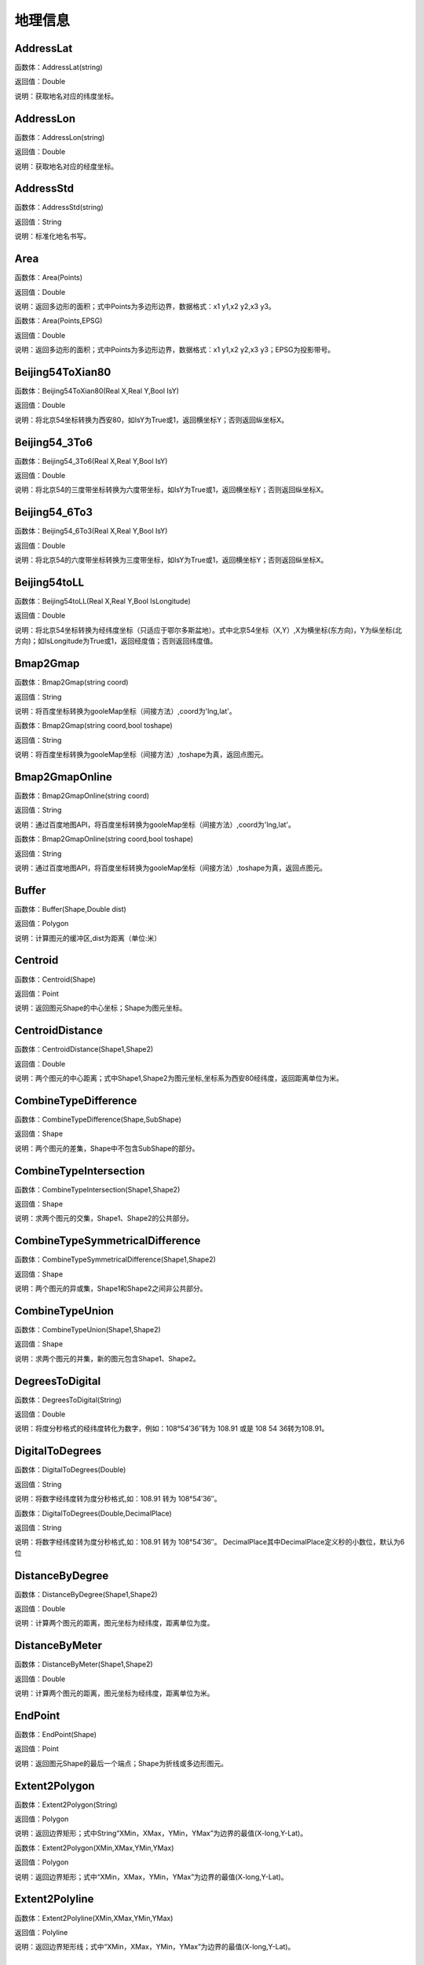 .. _DiLiXinXi:
地理信息
======================

AddressLat
~~~~~~~~~~~~~~~~~~
函数体：AddressLat(string)

返回值：Double

说明：获取地名对应的纬度坐标。

AddressLon
~~~~~~~~~~~~~~~~~~
函数体：AddressLon(string)

返回值：Double

说明：获取地名对应的经度坐标。

AddressStd
~~~~~~~~~~~~~~~~~~
函数体：AddressStd(string)

返回值：String

说明：标准化地名书写。

Area
~~~~~~~~~~~~~~~~~~
函数体：Area(Points)

返回值：Double

说明：返回多边形的面积；式中Points为多边形边界，数据格式：x1 y1,x2 y2,x3 y3。

函数体：Area(Points,EPSG)

返回值：Double

说明：返回多边形的面积；式中Points为多边形边界，数据格式：x1 y1,x2 y2,x3 y3；EPSG为投影带号。

Beijing54ToXian80
~~~~~~~~~~~~~~~~~~
函数体：Beijing54ToXian80(Real X,Real Y,Bool IsY)

返回值：Double

说明：将北京54坐标转换为西安80，如IsY为True或1，返回横坐标Y；否则返回纵坐标X。

Beijing54_3To6
~~~~~~~~~~~~~~~~~~
函数体：Beijing54_3To6(Real X,Real Y,Bool IsY)

返回值：Double

说明：将北京54的三度带坐标转换为六度带坐标，如IsY为True或1，返回横坐标Y；否则返回纵坐标X。

Beijing54_6To3
~~~~~~~~~~~~~~~~~~
函数体：Beijing54_6To3(Real X,Real Y,Bool IsY)

返回值：Double

说明：将北京54的六度带坐标转换为三度带坐标，如IsY为True或1，返回横坐标Y；否则返回纵坐标X。

Beijing54toLL
~~~~~~~~~~~~~~~~~~
函数体：Beijing54toLL(Real X,Real Y,Bool IsLongitude)

返回值：Double

说明：将北京54坐标转换为经纬度坐标（只适应于鄂尔多斯盆地）。式中北京54坐标（X,Y）,X为横坐标(东方向)，Y为纵坐标(北方向)；如IsLongitude为True或1，返回经度值；否则返回纬度值。

Bmap2Gmap
~~~~~~~~~~~~~~~~~~
函数体：Bmap2Gmap(string coord)

返回值：String

说明：将百度坐标转换为gooleMap坐标（间接方法）,coord为'lng,lat'。

函数体：Bmap2Gmap(string coord,bool toshape)

返回值：String

说明：将百度坐标转换为gooleMap坐标（间接方法）,toshape为真，返回点图元。

Bmap2GmapOnline
~~~~~~~~~~~~~~~~~~
函数体：Bmap2GmapOnline(string coord)

返回值：String

说明：通过百度地图API，将百度坐标转换为gooleMap坐标（间接方法）,coord为'lng,lat'。

函数体：Bmap2GmapOnline(string coord,bool toshape)

返回值：String

说明：通过百度地图API，将百度坐标转换为gooleMap坐标（间接方法）,toshape为真，返回点图元。

Buffer
~~~~~~~~~~~~~~~~~~
函数体：Buffer(Shape,Double dist)

返回值：Polygon

说明：计算图元的缓冲区,dist为距离（单位:米）

Centroid
~~~~~~~~~~~~~~~~~~
函数体：Centroid(Shape)

返回值：Point

说明：返回图元Shape的中心坐标；Shape为图元坐标。

CentroidDistance
~~~~~~~~~~~~~~~~~~
函数体：CentroidDistance(Shape1,Shape2)

返回值：Double

说明：两个图元的中心距离；式中Shape1,Shape2为图元坐标,坐标系为西安80经纬度，返回距离单位为米。

CombineTypeDifference
~~~~~~~~~~~~~~~~~~
函数体：CombineTypeDifference(Shape,SubShape)

返回值：Shape

说明：两个图元的差集，Shape中不包含SubShape的部分。

CombineTypeIntersection
~~~~~~~~~~~~~~~~~~
函数体：CombineTypeIntersection(Shape1,Shape2)

返回值：Shape

说明：求两个图元的交集，Shape1、Shape2的公共部分。

CombineTypeSymmetricalDifference
~~~~~~~~~~~~~~~~~~
函数体：CombineTypeSymmetricalDifference(Shape1,Shape2)

返回值：Shape

说明：两个图元的异或集，Shape1和Shape2之间非公共部分。

CombineTypeUnion
~~~~~~~~~~~~~~~~~~
函数体：CombineTypeUnion(Shape1,Shape2)

返回值：Shape

说明：求两个图元的并集，新的图元包含Shape1、Shape2。

DegreesToDigital
~~~~~~~~~~~~~~~~~~
函数体：DegreesToDigital(String)

返回值：Double

说明：将度分秒格式的经纬度转化为数字，例如：108°54′36″转为 108.91 或是 108 54 36转为108.91。

DigitalToDegrees
~~~~~~~~~~~~~~~~~~
函数体：DigitalToDegrees(Double)

返回值：String

说明：将数字经纬度转为度分秒格式,如：108.91 转为 108°54′36″。

函数体：DigitalToDegrees(Double,DecimalPlace)

返回值：String

说明：将数字经纬度转为度分秒格式,如：108.91 转为 108°54′36″。 DecimalPlace其中DecimalPlace定义秒的小数位，默认为6位

DistanceByDegree
~~~~~~~~~~~~~~~~~~
函数体：DistanceByDegree(Shape1,Shape2)

返回值：Double

说明：计算两个图元的距离，图元坐标为经纬度，距离单位为度。

DistanceByMeter
~~~~~~~~~~~~~~~~~~
函数体：DistanceByMeter(Shape1,Shape2)

返回值：Double

说明：计算两个图元的距离，图元坐标为经纬度，距离单位为米。

EndPoint
~~~~~~~~~~~~~~~~~~
函数体：EndPoint(Shape)

返回值：Point

说明：返回图元Shape的最后一个端点；Shape为折线或多边形图元。

Extent2Polygon
~~~~~~~~~~~~~~~~~~
函数体：Extent2Polygon(String)

返回值：Polygon

说明：返回边界矩形；式中String“XMin，XMax，YMin，YMax”为边界的最值(X-long,Y-Lat)。

函数体：Extent2Polygon(XMin,XMax,YMin,YMax)

返回值：Polygon

说明：返回边界矩形；式中“XMin，XMax，YMin，YMax”为边界的最值(X-long,Y-Lat)。

Extent2Polyline
~~~~~~~~~~~~~~~~~~
函数体：Extent2Polyline(XMin,XMax,YMin,YMax)

返回值：Polyline

说明：返回边界矩形线；式中“XMin，XMax，YMin，YMax”为边界的最值(X-long,Y-Lat)。

FeatureInPolygon
~~~~~~~~~~~~~~~~~~
函数体：FeatureInPolygon(Feature,Polygon)

返回值：Boolean

说明：判断图元Feature是否在图元Polygon之内。

FirstPoint
~~~~~~~~~~~~~~~~~~
函数体：FirstPoint(Shape)

返回值：Point

说明：返回图元Shape的第一个端点；Shape为折线或多边形图元。

Generalize
~~~~~~~~~~~~~~~~~~
函数体：Generalize(Shape,Double Threshold)

返回值：Polygon

说明：减少多边形或折线中的端点数,dist为阈值（单位:米）

GetAddress
~~~~~~~~~~~~~~~~~~
函数体：GetAddress(string lng,string lat)

返回值：String

说明：逆地理编码，即逆地址解析，由百度经纬度信息得到结构化地址信息。

函数体：GetAddress(string lng,string lat,bool hasdesc)

返回值：String

说明：逆地理编码，即逆地址解析，由百度经纬度信息得到结构化地址信息；hasdesc为真返回详细信息。

GetCoordinate
~~~~~~~~~~~~~~~~~~
函数体：GetCoordinate(string address)

返回值：String

说明：地理编码：地址解析，由详细到街道的结构化地址得到百度经纬度信息。

函数体：GetCoordinate(string address,bool toshape)

返回值：String

说明：地理编码：地址解析，由详细到街道的结构化地址得到百度经纬度信息； toshape为真，返回点图元。

HDGIS2Polygon
~~~~~~~~~~~~~~~~~~
函数体：HDGIS2Polygon(String)

返回值：Polygon

说明：将HDGIS明码多边形转为Polygon。

LLToBeijing54_3
~~~~~~~~~~~~~~~~~~
函数体：LLToBeijing54_3(Real Longitude ,Real Latitude ,Bool IsY)

返回值：Double

说明：将经纬度坐标转换为北京54的3度分带坐标，如IsY为True或1，返回横坐标Y；否则返回纵坐标X。

LLToBeijing54_6
~~~~~~~~~~~~~~~~~~
函数体：LLToBeijing54_6(Real Longitude ,Real Latitude ,Bool IsY)

返回值：Double

说明：将经纬度坐标转换为北京54的6度分带坐标，如IsY为True或1，返回横坐标Y；否则返回纵坐标X。

LLToXian80_3
~~~~~~~~~~~~~~~~~~
函数体：LLToXian80_3(Real Longitude ,Real Latitude ,Bool IsY)

返回值：Double

说明：将经纬度坐标转换为西安80的3度分带坐标，如IsY为True或1，返回横坐标Y；否则返回纵坐标X。

LLToXian80_6
~~~~~~~~~~~~~~~~~~
函数体：LLToXian80_6(Real Longitude ,Real Latitude ,Bool IsY)

返回值：Double

说明：将经纬度坐标转换为西安80的6度分带坐标，如IsY为True或1，返回横坐标Y；否则返回纵坐标X。

MapIdNew
~~~~~~~~~~~~~~~~~~
函数体：MapIdNew(Double Longitude,Double Latitude,String Scale)

返回值：String

说明：返回坐标对应的新图幅号。Longitude为经度，Latitude为纬度，Scale为例尺S100W, S50W, S25W, S10W, S5W, S2_5W, S1W, S5K。

MapIdNew2Old
~~~~~~~~~~~~~~~~~~
函数体：MapIdNew2Old(String MapIdNew)

返回值：String

说明：返回新图幅号对应的旧图幅号。

MapIdOld
~~~~~~~~~~~~~~~~~~
函数体：MapIdOld(Double Longitude,Double Latitude,String Scale)

返回值：String

说明：返回坐标对应的旧图幅号。Longitude为经度，Latitude为纬度，Scale为例尺S100W, S50W, S25W, S10W, S5W, S2_5W, S1W, S5K。

MapIdOld2New
~~~~~~~~~~~~~~~~~~
函数体：MapIdOld2New(String MapIdOld)

返回值：String

说明：返回旧图幅号对应的新图幅号。

PointInPolygon
~~~~~~~~~~~~~~~~~~
函数体：PointInPolygon(Polygon,X,Y)

返回值：Boolean

说明：判断点是否在多边形内，X为点横坐标（经度），Y为点纵坐标（纬度）。点在多边形内返回真（1），否则返回值假（0）。

PointInPolygon2
~~~~~~~~~~~~~~~~~~
函数体：PointInPolygon2(PolygonWKB,X,Y)

返回值：Boolean

说明：判断点是否在多边形内，式中WKB为多边形边界(WKB格式)，X为点横坐标（经度），Y为点纵坐标（纬度）。点在多边形内返回真（1），否则返回值假（0）。

PointX
~~~~~~~~~~~~~~~~~~
函数体：PointX(Point)

返回值：Double

说明：返回点图元的X坐标。

PointY
~~~~~~~~~~~~~~~~~~
函数体：PointY(Point)

返回值：Double

说明：返回点图元的Y坐标。

PolygonArea
~~~~~~~~~~~~~~~~~~
函数体：PolygonArea(Polygon)

返回值：Double

说明：返回多边形的面积。

函数体：PolygonArea(Polygon,EPSG)

返回值：Double

说明：返回多边形的面积；EPSG为坐标系编号，WGS 84为4326；北京为4214；西安80为4610。

ProjectionTransformation
~~~~~~~~~~~~~~~~~~
函数体：ProjectionTransformation(Real X,Real Y,Int sourceEpsg, Int targetEpsg,Bool IsY)

返回值：Double

说明：坐标投影变换，坐标(X,Y)如IsY为True或1，返回横坐标Y；否则返回纵坐标X。

ShapeContain
~~~~~~~~~~~~~~~~~~
函数体：ShapeContain(ShapeA,ShapeB)

返回值：Boolean

说明：判断图元ShapeA是否包含图元ShapeB。

ShapeDisjoint
~~~~~~~~~~~~~~~~~~
函数体：ShapeDisjoint(ShapeA,ShapeB)

返回值：Boolean

说明：判断图元ShapeA是否与图元ShapeB相离。

ShapeExtent
~~~~~~~~~~~~~~~~~~
函数体：ShapeExtent(Shape)

返回值：String

说明：返回多边形的边界；返回值“XMin，XMax，YMin，YMax”(X-long,Y-Lat)。

函数体：ShapeExtent(Shape,Type)

返回值：Double

说明：返回多边形的边界；Type为边界值类型：0为XMin，1为XMax，2为YMin，3为YMax。

ShapeIntersect
~~~~~~~~~~~~~~~~~~
函数体：ShapeIntersect(ShapeA,ShapeB)

返回值：Boolean

说明：判断图元ShapeA与图元ShapeB是否相交。

ShapeLength
~~~~~~~~~~~~~~~~~~
函数体：ShapeLength(Poly)

返回值：Double

说明：返回多边形或折线的周长；坐标系为西安80。

函数体：ShapeLength(Poly,EPSG)

返回值：Double

说明：返回多边形或折线的周长；EPSG为坐标系编号，WGS 84为4326；北京为4214；西安80为4610。

ShapeNumParts
~~~~~~~~~~~~~~~~~~
函数体：ShapeNumParts(Shape)

返回值：Integer

说明：返回图元的组成部分数；Shape为折线或多边形图元。

ShapeOverlap
~~~~~~~~~~~~~~~~~~
函数体：ShapeOverlap(ShapeA,ShapeB)

返回值：Boolean

说明：判断图元ShapeA是否与图元ShapeB重叠。

ShapePointCount
~~~~~~~~~~~~~~~~~~
函数体：ShapePointCount(Shape)

返回值：Integer

说明：返回图元的端点数；Shape为折线或多边形图元。

ShapeTouch
~~~~~~~~~~~~~~~~~~
函数体：ShapeTouch(ShapeA,ShapeB)

返回值：Boolean

说明：判断图元ShapeA是否与图元ShapeB接触。

ShapeType
~~~~~~~~~~~~~~~~~~
函数体：ShapeType(Shape)

返回值：String

说明：返回图元的类型；Shape为图元。

ShapeWithIn
~~~~~~~~~~~~~~~~~~
函数体：ShapeWithIn(ShapeA,ShapeB)

返回值：Boolean

说明：判断图元ShapeB是否包含图元ShapeA。

Smooth
~~~~~~~~~~~~~~~~~~
函数体：Smooth(Shape,Integer factor)

返回值：Polygon

说明：图元平滑Shape为多边形或折线，Factor为平滑因子（单位:米）

ToLine
~~~~~~~~~~~~~~~~~~
函数体：ToLine(Point1，Point2...)

返回值：Polyline

说明：将点图元连成线图元。

ToLine2
~~~~~~~~~~~~~~~~~~
函数体：ToLine2(Points)

返回值：Polyline

说明：将点图元连成线图元。参数Points是逗号分隔的点图元集（字符串）。

ToPoint
~~~~~~~~~~~~~~~~~~
函数体：ToPoint(lon,lat)

返回值：Point

说明：将经纬度坐标转化点图元。

WGS84ToBmap
~~~~~~~~~~~~~~~~~~
函数体：WGS84ToBmap(string coord)

返回值：String

说明：将gooleMap坐标转换为百度坐标，coord为'lng,lat'。

函数体：WGS84ToBmap(string coord,bool toshape)

返回值：String

说明：将gooleMap坐标转换为百度坐标，toshape为真，返回点图元。

WGS84ToBmapOnline
~~~~~~~~~~~~~~~~~~
函数体：WGS84ToBmapOnline(string coord)

返回值：String

说明：通过百度地图API，将gooleMap坐标转换为百度坐标，coord为'lng,lat'。

函数体：WGS84ToBmapOnline(string coord,bool toshape)

返回值：String

说明：通过百度地图API，将gooleMap坐标转换为百度坐标，toshape为真，返回点图元。

Xian80ToBeijing54
~~~~~~~~~~~~~~~~~~
函数体：Xian80ToBeijing54(Real X,Real Y,Bool IsY)

返回值：Double

说明：将西安80坐标转换为北京54，如IsY为True或1，返回横坐标Y；否则返回纵坐标X。

Xian80toLL
~~~~~~~~~~~~~~~~~~
函数体：Xian80toLL(Real X,Real Y,Bool IsLongitude)

返回值：Double

说明：将西安80坐标转换为经纬度坐标（只适应于鄂尔多斯盆地）。式中西安80坐标（X,Y）,X为横坐标(东方向)，Y为纵坐标(北方向)；如IsLongitude为True或1，返回经度值；否则返回纬度值。

Xian8_3To6
~~~~~~~~~~~~~~~~~~
函数体：Xian8_3To6(Real X,Real Y,Bool IsY)

返回值：Double

说明：将西安80的三度带坐标转换为六度带坐标，如IsY为True或1，返回横坐标Y；否则返回纵坐标X。

Xian8_6To3
~~~~~~~~~~~~~~~~~~
函数体：Xian8_6To3(Real X,Real Y,Bool IsY)

返回值：Double

说明：将西安80的六度带坐标转换为三度带坐标，如IsY为True或1，返回横坐标Y；否则返回纵坐标X。
